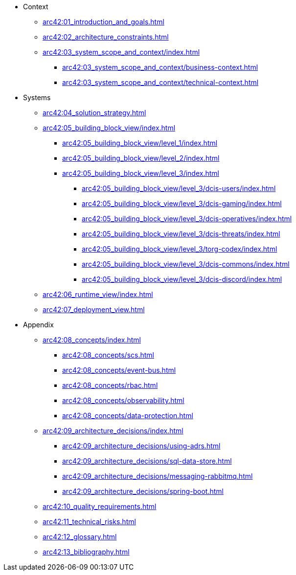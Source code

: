 * Context
** xref:arc42:01_introduction_and_goals.adoc[]
** xref:arc42:02_architecture_constraints.adoc[]
** xref:arc42:03_system_scope_and_context/index.adoc[]
*** xref:arc42:03_system_scope_and_context/business-context.adoc[]
*** xref:arc42:03_system_scope_and_context/technical-context.adoc[]
* Systems
** xref:arc42:04_solution_strategy.adoc[]
** xref:arc42:05_building_block_view/index.adoc[]
*** xref:arc42:05_building_block_view/level_1/index.adoc[]
*** xref:arc42:05_building_block_view/level_2/index.adoc[]
*** xref:arc42:05_building_block_view/level_3/index.adoc[]
**** xref:arc42:05_building_block_view/level_3/dcis-users/index.adoc[]
**** xref:arc42:05_building_block_view/level_3/dcis-gaming/index.adoc[]
**** xref:arc42:05_building_block_view/level_3/dcis-operatives/index.adoc[]
**** xref:arc42:05_building_block_view/level_3/dcis-threats/index.adoc[]
**** xref:arc42:05_building_block_view/level_3/torg-codex/index.adoc[]
**** xref:arc42:05_building_block_view/level_3/dcis-commons/index.adoc[]
**** xref:arc42:05_building_block_view/level_3/dcis-discord/index.adoc[]
** xref:arc42:06_runtime_view/index.adoc[]
** xref:arc42:07_deployment_view.adoc[]
* Appendix
** xref:arc42:08_concepts/index.adoc[]
*** xref:arc42:08_concepts/scs.adoc[]
*** xref:arc42:08_concepts/event-bus.adoc[]
*** xref:arc42:08_concepts/rbac.adoc[]
*** xref:arc42:08_concepts/observability.adoc[]
*** xref:arc42:08_concepts/data-protection.adoc[]
** xref:arc42:09_architecture_decisions/index.adoc[]
*** xref:arc42:09_architecture_decisions/using-adrs.adoc[]
*** xref:arc42:09_architecture_decisions/sql-data-store.adoc[]
*** xref:arc42:09_architecture_decisions/messaging-rabbitmq.adoc[]
*** xref:arc42:09_architecture_decisions/spring-boot.adoc[]
** xref:arc42:10_quality_requirements.adoc[]
** xref:arc42:11_technical_risks.adoc[]
** xref:arc42:12_glossary.adoc[]
** xref:arc42:13_bibliography.adoc[]
